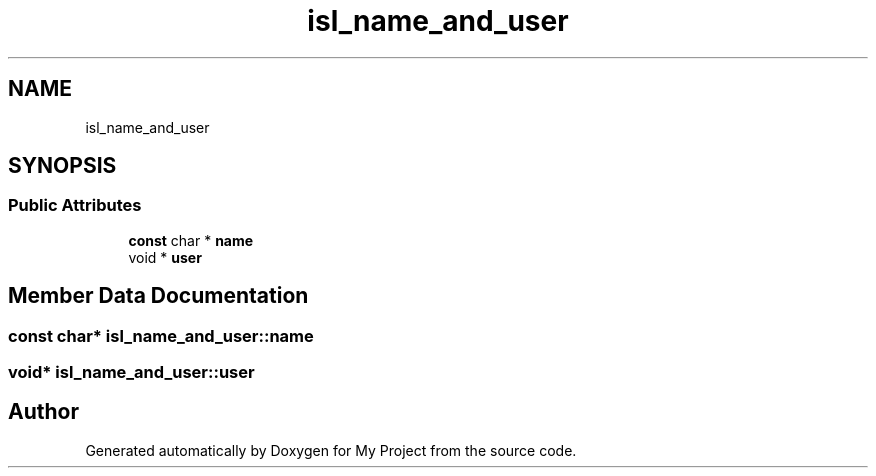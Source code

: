 .TH "isl_name_and_user" 3 "Sun Jul 12 2020" "My Project" \" -*- nroff -*-
.ad l
.nh
.SH NAME
isl_name_and_user
.SH SYNOPSIS
.br
.PP
.SS "Public Attributes"

.in +1c
.ti -1c
.RI "\fBconst\fP char * \fBname\fP"
.br
.ti -1c
.RI "void * \fBuser\fP"
.br
.in -1c
.SH "Member Data Documentation"
.PP 
.SS "\fBconst\fP char* isl_name_and_user::name"

.SS "void* isl_name_and_user::user"


.SH "Author"
.PP 
Generated automatically by Doxygen for My Project from the source code\&.
